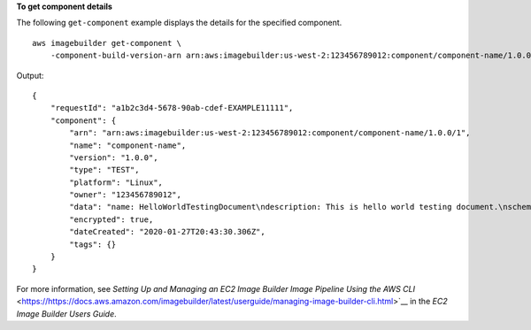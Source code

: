 **To get component details**

The following ``get-component`` example displays the details for the specified component. ::

    aws imagebuilder get-component \
        -component-build-version-arn arn:aws:imagebuilder:us-west-2:123456789012:component/component-name/1.0.0/1

Output::

    {
        "requestId": "a1b2c3d4-5678-90ab-cdef-EXAMPLE11111",
        "component": {
            "arn": "arn:aws:imagebuilder:us-west-2:123456789012:component/component-name/1.0.0/1",
            "name": "component-name",
            "version": "1.0.0",
            "type": "TEST",
            "platform": "Linux",
            "owner": "123456789012",
            "data": "name: HelloWorldTestingDocument\ndescription: This is hello world testing document.\nschemaVersion: 1.0\n\nphases:\n  - name: test\n    steps:\n      - name: HelloWorldStep\n        action: ExecuteBash\n        inputs:\n          commands:\n            - echo \"Hello World! Test.\"\n",
            "encrypted": true,
            "dateCreated": "2020-01-27T20:43:30.306Z",
            "tags": {}
        }
    }

For more information, see `Setting Up and Managing an EC2 Image Builder Image Pipeline Using the AWS CLI` <https://https://docs.aws.amazon.com/imagebuilder/latest/userguide/managing-image-builder-cli.html>`__ in the *EC2 Image Builder Users Guide*.
